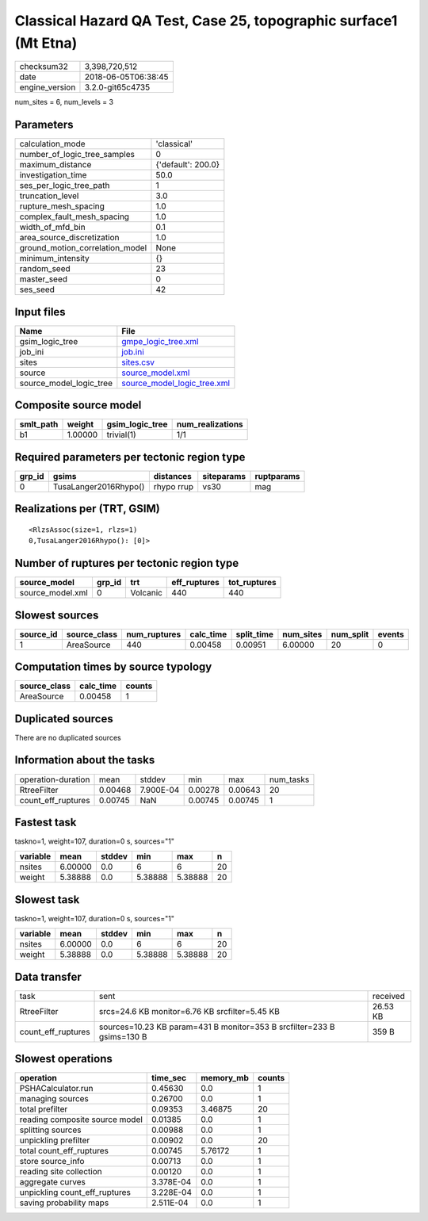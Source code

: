 Classical Hazard QA Test, Case 25, topographic surface1 (Mt Etna)
=================================================================

============== ===================
checksum32     3,398,720,512      
date           2018-06-05T06:38:45
engine_version 3.2.0-git65c4735   
============== ===================

num_sites = 6, num_levels = 3

Parameters
----------
=============================== ==================
calculation_mode                'classical'       
number_of_logic_tree_samples    0                 
maximum_distance                {'default': 200.0}
investigation_time              50.0              
ses_per_logic_tree_path         1                 
truncation_level                3.0               
rupture_mesh_spacing            1.0               
complex_fault_mesh_spacing      1.0               
width_of_mfd_bin                0.1               
area_source_discretization      1.0               
ground_motion_correlation_model None              
minimum_intensity               {}                
random_seed                     23                
master_seed                     0                 
ses_seed                        42                
=============================== ==================

Input files
-----------
======================= ============================================================
Name                    File                                                        
======================= ============================================================
gsim_logic_tree         `gmpe_logic_tree.xml <gmpe_logic_tree.xml>`_                
job_ini                 `job.ini <job.ini>`_                                        
sites                   `sites.csv <sites.csv>`_                                    
source                  `source_model.xml <source_model.xml>`_                      
source_model_logic_tree `source_model_logic_tree.xml <source_model_logic_tree.xml>`_
======================= ============================================================

Composite source model
----------------------
========= ======= =============== ================
smlt_path weight  gsim_logic_tree num_realizations
========= ======= =============== ================
b1        1.00000 trivial(1)      1/1             
========= ======= =============== ================

Required parameters per tectonic region type
--------------------------------------------
====== ===================== ========== ========== ==========
grp_id gsims                 distances  siteparams ruptparams
====== ===================== ========== ========== ==========
0      TusaLanger2016Rhypo() rhypo rrup vs30       mag       
====== ===================== ========== ========== ==========

Realizations per (TRT, GSIM)
----------------------------

::

  <RlzsAssoc(size=1, rlzs=1)
  0,TusaLanger2016Rhypo(): [0]>

Number of ruptures per tectonic region type
-------------------------------------------
================ ====== ======== ============ ============
source_model     grp_id trt      eff_ruptures tot_ruptures
================ ====== ======== ============ ============
source_model.xml 0      Volcanic 440          440         
================ ====== ======== ============ ============

Slowest sources
---------------
========= ============ ============ ========= ========== ========= ========= ======
source_id source_class num_ruptures calc_time split_time num_sites num_split events
========= ============ ============ ========= ========== ========= ========= ======
1         AreaSource   440          0.00458   0.00951    6.00000   20        0     
========= ============ ============ ========= ========== ========= ========= ======

Computation times by source typology
------------------------------------
============ ========= ======
source_class calc_time counts
============ ========= ======
AreaSource   0.00458   1     
============ ========= ======

Duplicated sources
------------------
There are no duplicated sources

Information about the tasks
---------------------------
================== ======= ========= ======= ======= =========
operation-duration mean    stddev    min     max     num_tasks
RtreeFilter        0.00468 7.900E-04 0.00278 0.00643 20       
count_eff_ruptures 0.00745 NaN       0.00745 0.00745 1        
================== ======= ========= ======= ======= =========

Fastest task
------------
taskno=1, weight=107, duration=0 s, sources="1"

======== ======= ====== ======= ======= ==
variable mean    stddev min     max     n 
======== ======= ====== ======= ======= ==
nsites   6.00000 0.0    6       6       20
weight   5.38888 0.0    5.38888 5.38888 20
======== ======= ====== ======= ======= ==

Slowest task
------------
taskno=1, weight=107, duration=0 s, sources="1"

======== ======= ====== ======= ======= ==
variable mean    stddev min     max     n 
======== ======= ====== ======= ======= ==
nsites   6.00000 0.0    6       6       20
weight   5.38888 0.0    5.38888 5.38888 20
======== ======= ====== ======= ======= ==

Data transfer
-------------
================== ====================================================================== ========
task               sent                                                                   received
RtreeFilter        srcs=24.6 KB monitor=6.76 KB srcfilter=5.45 KB                         26.53 KB
count_eff_ruptures sources=10.23 KB param=431 B monitor=353 B srcfilter=233 B gsims=130 B 359 B   
================== ====================================================================== ========

Slowest operations
------------------
============================== ========= ========= ======
operation                      time_sec  memory_mb counts
============================== ========= ========= ======
PSHACalculator.run             0.45630   0.0       1     
managing sources               0.26700   0.0       1     
total prefilter                0.09353   3.46875   20    
reading composite source model 0.01385   0.0       1     
splitting sources              0.00988   0.0       1     
unpickling prefilter           0.00902   0.0       20    
total count_eff_ruptures       0.00745   5.76172   1     
store source_info              0.00713   0.0       1     
reading site collection        0.00120   0.0       1     
aggregate curves               3.378E-04 0.0       1     
unpickling count_eff_ruptures  3.228E-04 0.0       1     
saving probability maps        2.511E-04 0.0       1     
============================== ========= ========= ======